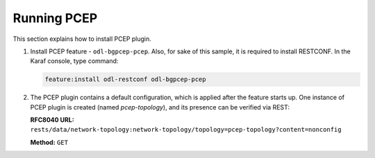 .. _pcep-user-guide-running-pcep:

Running PCEP
============
This section explains how to install PCEP plugin.

1. Install PCEP feature - ``odl-bgpcep-pcep``.
   Also, for sake of this sample, it is required to install RESTCONF.
   In the Karaf console, type command:

   .. code-block:: console

      feature:install odl-restconf odl-bgpcep-pcep

2. The PCEP plugin contains a default configuration, which is applied after the feature starts up.
   One instance of PCEP plugin is created (named *pcep-topology*), and its presence can be verified via REST:

   **RFC8040 URL:** ``rests/data/network-topology:network-topology/topology=pcep-topology?content=nonconfig``

   **Method:** ``GET``

   .. tabs::

      .. tab:: XML

         **Response Body:**

         .. code-block:: xml

            <topology xmlns="urn:TBD:params:xml:ns:yang:network-topology">
                <topology-id>pcep-topology</topology-id>
                <topology-types>
                    <topology-pcep xmlns="urn:opendaylight:params:xml:ns:yang:topology:pcep"></topology-pcep>
                </topology-types>
            </topology>

      .. tab:: JSON

         **Response Body:**

         .. code-block:: json

            {
                "topology": [
                    {
                        "topology-id": "pcep-topology",
                        "topology-types": {
                            "network-topology-pcep:topology-pcep": {}
                        }
                    }
                ]
            }